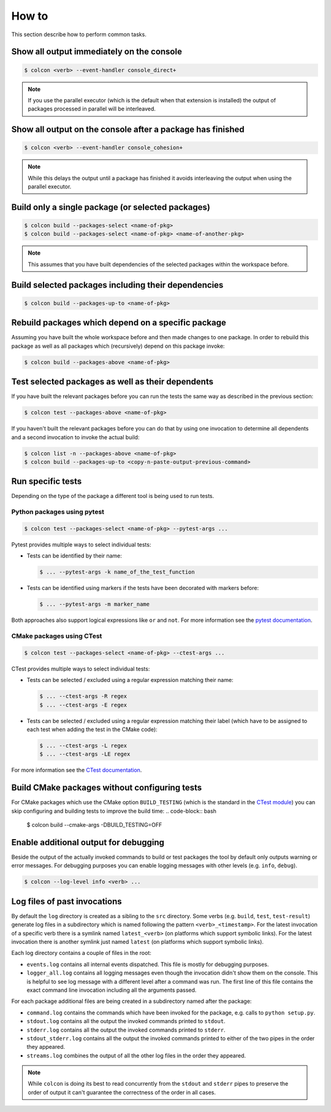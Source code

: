 How to
======

This section describe how to perform common tasks.

Show all output immediately on the console
------------------------------------------

.. code-block:: bash

    $ colcon <verb> --event-handler console_direct+

.. note::

    If you use the parallel executor (which is the default when that extension is installed) the output of packages processed in parallel will be interleaved.

Show all output on the console after a package has finished
-----------------------------------------------------------

.. code-block:: bash

    $ colcon <verb> --event-handler console_cohesion+

.. note::

    While this delays the output until a package has finished it avoids interleaving the output when using the parallel executor.

Build only a single package (or selected packages)
--------------------------------------------------

.. code-block:: bash

    $ colcon build --packages-select <name-of-pkg>
    $ colcon build --packages-select <name-of-pkg> <name-of-another-pkg>

.. note::

    This assumes that you have built dependencies of the selected packages within the workspace before.

Build selected packages including their dependencies
----------------------------------------------------

.. code-block:: bash

    $ colcon build --packages-up-to <name-of-pkg>

Rebuild packages which depend on a specific package
---------------------------------------------------

Assuming you have built the whole workspace before and then made changes to one package.
In order to rebuild this package as well as all packages which (recursively) depend on this package invoke:

.. code-block:: bash

    $ colcon build --packages-above <name-of-pkg>

Test selected packages as well as their dependents
--------------------------------------------------

If you have built the relevant packages before you can run the tests the same way as described in the previous section:

.. code-block:: bash

    $ colcon test --packages-above <name-of-pkg>

If you haven't built the relevant packages before you can do that by using one invocation to determine all dependents and a second invocation to invoke the actual build:

.. code-block:: bash

    $ colcon list -n --packages-above <name-of-pkg>
    $ colcon build --packages-up-to <copy-n-paste-output-previous-command>

Run specific tests
------------------

Depending on the type of the package a different tool is being used to run tests.

Python packages using pytest
~~~~~~~~~~~~~~~~~~~~~~~~~~~~

.. code-block:: bash

    $ colcon test --packages-select <name-of-pkg> --pytest-args ...

Pytest provides multiple ways to select individual tests:

* Tests can be identified by their name:

  .. code-block:: bash

      $ ... --pytest-args -k name_of_the_test_function

* Tests can be identified using markers if the tests have been decorated with markers before:

  .. code-block:: bash

      $ ... --pytest-args -m marker_name

Both approaches also support logical expressions like ``or`` and ``not``.
For more information see the `pytest documentation <https://docs.pytest.org/en/latest/example/markers.html>`_.

CMake packages using CTest
~~~~~~~~~~~~~~~~~~~~~~~~~~

.. code-block:: bash

    $ colcon test --packages-select <name-of-pkg> --ctest-args ...

CTest provides multiple ways to select individual tests:

* Tests can be selected / excluded using a regular expression matching their name:

  .. code-block:: bash

      $ ... --ctest-args -R regex
      $ ... --ctest-args -E regex

* Tests can be selected / excluded using a regular expression matching their label (which have to be assigned to each test when adding the test in the CMake code):

  .. code-block:: bash

      $ ... --ctest-args -L regex
      $ ... --ctest-args -LE regex

For more information see the `CTest documentation <https://cmake.org/cmake/help/latest/manual/ctest.1.html#options>`_.

Build CMake packages without configuring tests
----------------------------------------------

For CMake packages which use the CMake option ``BUILD_TESTING`` (which is the standard in the `CTest module <https://cmake.org/cmake/help/v3.0/module/CTest.html>`_) you can skip configuring and building tests to improve the build time:
.. code-block:: bash

    $ colcon build --cmake-args -DBUILD_TESTING=OFF

Enable additional output for debugging
--------------------------------------

Beside the output of the actually invoked commands to build or test packages the tool by default only outputs warning or error messages.
For debugging purposes you can enable logging messages with other levels (e.g. ``info``, ``debug``).

.. code-block:: bash

    $ colcon --log-level info <verb> ...

Log files of past invocations
-----------------------------

By default the ``log`` directory is created as a sibling to the ``src`` directory.
Some verbs (e.g. ``build``, ``test``, ``test-result``) generate log files in a subdirectory which is named following the pattern ``<verb>_<timestamp>``.
For the latest invocation of a specific verb there is a symlink named ``latest_<verb>`` (on platforms which support symbolic links).
For the latest invocation there is another symlink just named ``latest`` (on platforms which support symbolic links).

Each log directory contains a couple of files in the root:

* ``events.log`` contains all internal events dispatched.
  This file is mostly for debugging purposes.
* ``logger_all.log`` contains all logging messages even though the invocation didn't show them on the console.
  This is helpful to see log message with a different level after a command was run.
  The first line of this file contains the exact command line invocation including all the arguments passed.

For each package additional files are being created in a subdirectory named after the package:

* ``command.log`` contains the commands which have been invoked for the package, e.g. calls to ``python setup.py``.
* ``stdout.log`` contains all the output the invoked commands printed to ``stdout``.
* ``stderr.log`` contains all the output the invoked commands printed to ``stderr``.
* ``stdout_stderr.log`` contains all the output the invoked commands printed to either of the two pipes in the order they appeared.
* ``streams.log`` combines the output of all the other log files in the order they appeared.

.. note::

    While ``colcon`` is doing its best to read concurrently from the ``stdout`` and ``stderr`` pipes to preserve the order of output it can't guarantee the correctness of the order in all cases.
